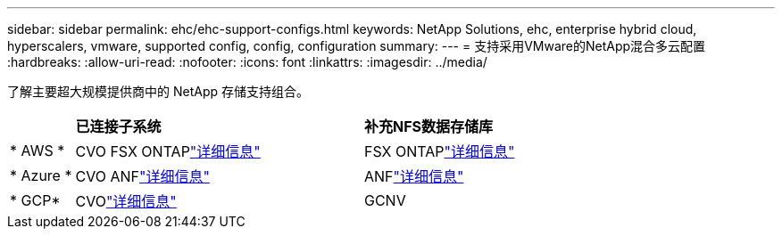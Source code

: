 ---
sidebar: sidebar 
permalink: ehc/ehc-support-configs.html 
keywords: NetApp Solutions, ehc, enterprise hybrid cloud, hyperscalers, vmware, supported config, config, configuration 
summary:  
---
= 支持采用VMware的NetApp混合多云配置
:hardbreaks:
:allow-uri-read: 
:nofooter: 
:icons: font
:linkattrs: 
:imagesdir: ../media/


[role="lead"]
了解主要超大规模提供商中的 NetApp 存储支持组合。

[cols="10%, 45%, 45%"]
|===


|  | *已连接子系统* | *补充NFS数据存储库* 


| * AWS * | CVO FSX ONTAPlink:aws/aws-guest.html["详细信息"] | FSX ONTAPlink:aws/aws-native-overview.html["详细信息"] 


| * Azure * | CVO ANFlink:azure/azure-guest.html["详细信息"] | ANFlink:azure/azure-native-overview.html["详细信息"] 


| * GCP* | CVOlink:gcp/gcp-guest.html["详细信息"] | GCNV 
|===